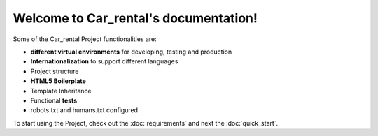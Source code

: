 Welcome to Car_rental's documentation!
======================================

Some of the Car_rental Project functionalities are:
 
- **different virtual environments** for developing, testing and production
- **Internationalization** to support different languages
- Project structure
- **HTML5 Boilerplate**
- Template Inheritance
- Functional **tests**
- robots.txt and humans.txt configured

To start using the Project, check out the :doc:`requirements` 
and next the :doc:`quick_start`.